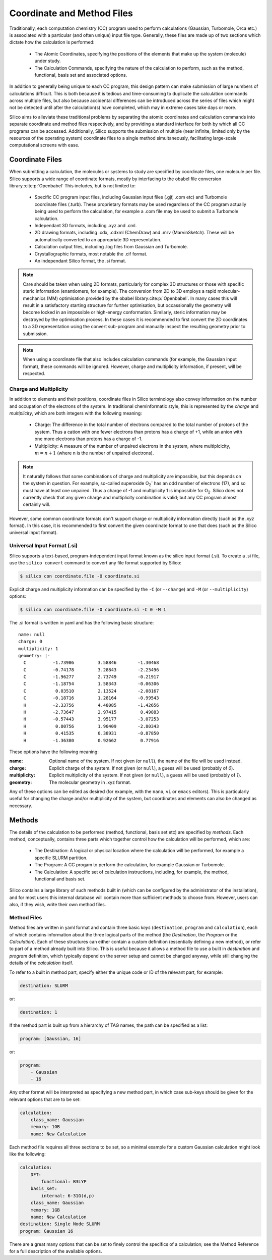 Coordinate and Method Files
=========================================

Traditionally, each computation chemistry (CC) program used to perform calculations (Gaussian, Turbomole, Orca etc.) is associated with a particular (and often unique) input file type.
Generally, these files are made up of two sections which dictate how the calculation is performed:

 * The Atomic Coordinates, specifying the positions of the elements that make up the system (molecule) under study.
 * The Calculation Commands, specifying the nature of the calculation to perform, such as the method, functional, basis set and associated options.
 
In addition to generally being unique to each CC program, this design pattern can make submission of large numbers of calculations difficult.
This is both because it is tedious and time-consuming to duplicate the calculation commands across multiple files, but also because accidental differences can be introduced across the series of files which might not be detected until after the calculation(s) have completed, which may in extreme cases take days or more.

Silico aims to alleviate these traditional problems by separating the atomic coordinates and calculation commands into separate coordinate and method files respectively,
and by providing a standard interface for both by which all CC programs can be accessed. Additionally, Silico supports the submission of multiple (near infinite, limited only by the resources of the operating system) coordinate files to a single method simultaneously, facilitating large-scale computational screens with ease.


Coordinate Files
----------------

When submitting a calculation, the molecules or systems to study are specified by coordinate files, one molecule per file.
Silico supports a wide range of coordinate formats, mostly by interfacing to the obabel file conversion library.\ :cite:p:`Openbabel` This includes, but is not limited to:

 * Specific CC program input files, including Gaussian input files (.gjf, .com etc) and Turbomole coordinate files (.turb). These proprietary formats may be used regardless of the CC program actually being used to perform the calculation, for example a .com file may be used to submit a Turbomole calculation.
 * Independant 3D formats, including .xyz and .cml.
 * 2D drawing formats, including .cdx, .cdxml (ChemDraw) and .mrv (MarvinSketch). These will be automatically converted to an appropriate 3D representation.
 * Calculation output files, including .log files from Gaussian and Turbomole.
 * Crystallographic formats, most notable the .cif format.
 * An independant Silico format, the .si format.
 
.. note::
	Care should be taken when using 2D formats, particularly for complex 3D structures or those with specific steric information (enantiomers, for example).
	The conversion from 2D to 3D employs a rapid molecular-mechanics (MM) optimisation provided by the obabel library\ :cite:p:`Openbabel`. In many cases this will result in a satisfactory starting structure for further optimisation, but occassionally the geometry will become locked in an impossible or high-energy conformation. Similarly, steric information may be destroyed by the optimisation process. In these cases it is recommended to first convert the 2D coordinates to a 3D representation using the convert sub-program and manually inspect the resulting geometry prior to submission.
	
.. note::
	When using a coordinate file that also includes calculation commands (for example, the Gaussian input format), these commands will be ignored. However, charge and multiplicity information, if present, will be respected.


Charge and Multiplicity
_______________________

In addition to elements and their positions, coordinate files in Silico terminology also convey information on the number and occupation of the electrons of the system.
In traditional cheminformatic style, this is represented by the `charge` and `multiplicity`, which are both integers with the following meaning:

 * Charge: The difference in the total number of electrons compared to the total number of protons of the system. Thus a cation with one fewer electrons than protons has a charge of +1, while an anion with one more electrons than protons has a charge of -1.
 * Multiplicity: A measure of the number of unpaired electrons in the system, where multiplcicity, :math:`m = n + 1` (where n is the number of unpaired electrons).
 
.. note::
	It naturally follows that some combinations of charge and multiplicity are impossible, but this depends on the system in question. For example, so-called superoxide O\ :subscript:`2`\ :superscript:`-` has an odd number of electrons (17), and so must have at least one unpaired. Thus a charge of -1 and multiplicity 1 is impossible for O\ :subscript:`2`\ . Silico does not currently check that any given charge and multiplicity combination is valid; but any CC program almost certainly will.
	
However, some common coordinate formats don't support charge or multiplicity information directly (such as the `.xyz` format).
In this case, it is recommended to first convert the given coordinate format to one that does (such as the Silico universal input format).


Universal Input Format (.si)
____________________________

Silico supports a text-based, program-independent input format known as the silico input format (.si).
To create a .si file, use the ``silico convert`` command to convert any file format supported by Silico:

.. code-block:: console

	$ silico con coordinate.file -O coordinate.si
	
Explicit charge and multiplicity information can be specified by the ``-C`` (or ``--charge``) and ``-M`` (or ``--multiplicity``) options:

.. code-block:: console 

	$ silico con coordinate.file -O coordinate.si -C 0 -M 1

The .si format is written in yaml and has the following basic structure::

	name: null
	charge: 0
	multiplicity: 1
	geometry: |-
	  C          -1.73906         3.58846        -1.30468
	  C          -0.74178         3.28843        -2.23496
	  C          -1.96277         2.73749        -0.21917
	  C          -1.18754         1.58343        -0.06306
	  C           0.03510         2.13524        -2.08167
	  C          -0.18716         1.28164        -0.99543
	  H          -2.33756         4.48085        -1.42656
	  H          -2.73647         2.97415         0.49883
	  H          -0.57443         3.95177        -3.07253
	  H           0.80756         1.90409        -2.80343
	  H           0.41535         0.38931        -0.87850
	  H          -1.36380         0.92662         0.77916

These options have the following meaning:

:name: Optional name of the system. If not given (or ``null``), the name of the file will be used instead.	
:charge: Explicit charge of the system. If  not given (or ``null``), a guess will be used (probably of `0`).
:multiplicity: Explicit multiplicity of the system. If  not given (or ``null``), a guess will be used (probably of `1`).
:geometry: The molecular geometry in .xyz format.

Any of these options can be edited as desired (for example, with the ``nano``, ``vi`` or ``emacs`` editors).
This is particularly useful for changing the charge and/or multiplicity of the system, but coordinates and elements can also be changed as necessary.


Methods
------------

The details of the calculation to be performed (method, functional, basis set etc) are specified by `methods`.
Each method, conceptually, contains three parts which together control how the calculation will be performed, which are:

 * The Destination: A logical or physical location where the calculation will be performed, for example a specific SLURM partition.
 * The Program: A CC progam to perform the calculation, for example Gaussian or Turbomole.
 * The Calculation: A specific set of calculation instructions, including, for example, the method, functional and basis set.

Silico contains a large library of such methods built in  (which can be configured by the administrator of the installation), and for most users this internal database will contain more than sufficient methods to choose from.
However, users can also, if they wish, write their own method files.


Method Files
____________

Method files are written in yaml format and contain three basic `keys` (``destination``, ``program`` and ``calculation``), each of which contains information about the three logical parts of the method (the `Destination`, the `Program` or the `Calculation`).
Each of these structures can either contain a custom definition (essentially defining a new method), or refer to part of a method already built into Silico.
This is useful because it allows a method file to use a built in `destination` and `program` definition, which typically depend on the server setup and cannot be changed anyway, while still changing the details of the `calculation` itself.

To refer to a built in method part, specify either the unique code or ID of the relevant part, for example:

.. code-block:: yaml

	destination: SLURM

or:

.. code-block:: yaml

	destination: 1

If the method part is built up from a hierarchy of TAG names, the path can be specified as a list:

.. code-block:: yaml
	
	program: [Gaussian, 16]
	
or:

.. code-block:: yaml

	program:
	    - Gaussian
	    - 16

Any other format will be interpreted as specifying a new method part, in which case sub-keys should be given for the relevant options that are to be set:

.. code-block:: yaml

	calculation:
	    class_name: Gaussian
	    memory: 1GB
	    name: New Calculation
		
Each method file requires all three sections to be set, so a minimal example for a custom Gaussian calculation might look like the following:

.. code-block:: yaml

	calculation:
	    DFT:
	        functional: B3LYP
	    basis_set:
	        internal: 6-31G(d,p)
	    class_name: Gaussian
	    memory: 1GB
	    name: New Calculation
	destination: Single Node SLURM
	program: Gaussian 16
	
There are a great many options that can be set to finely control the specifics of a calculation; see the Method Reference for a full description of the available options.
